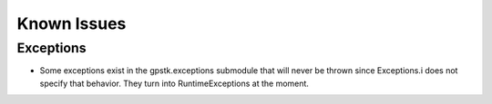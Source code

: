 .. _bugs_label:


Known Issues
================================


Exceptions
************************************
- Some exceptions exist in the gpstk.exceptions submodule
  that will never be thrown since Exceptions.i does not
  specify that behavior. They turn into RuntimeExceptions
  at the moment.

